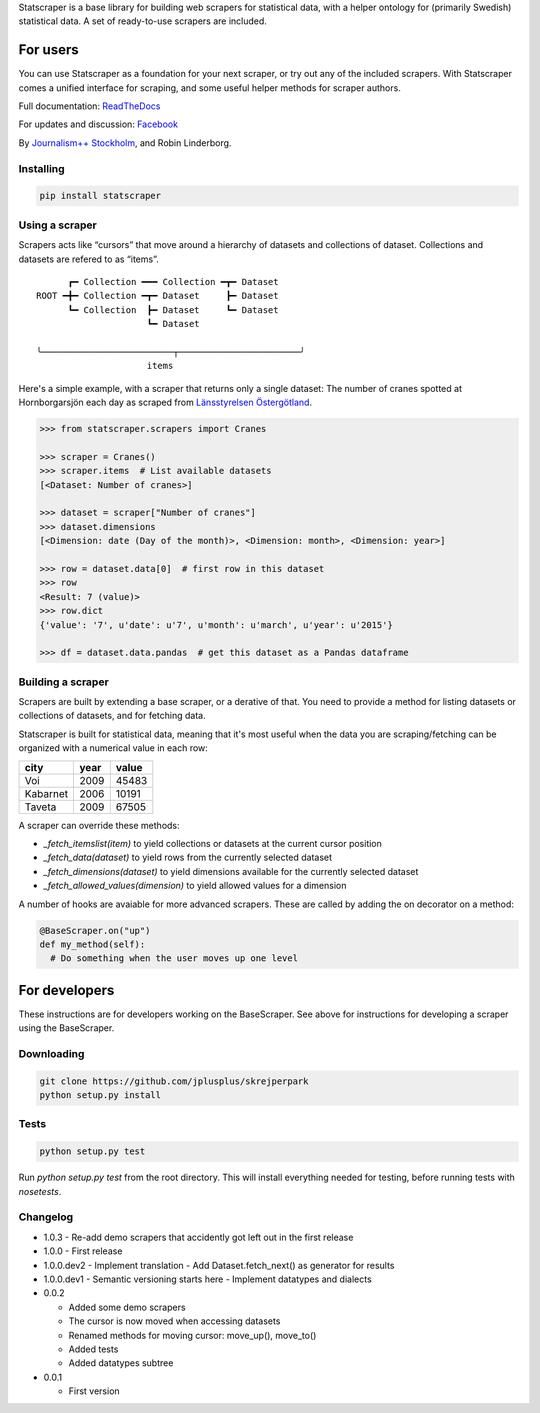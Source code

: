Statscraper is a base library for building web scrapers for statistical data, with a helper ontology for (primarily Swedish) statistical data. A set of ready-to-use scrapers are included.

For users
=========

You can use Statscraper as a foundation for your next scraper, or try out any of the included scrapers. With Statscraper comes a unified interface for scraping, and some useful helper methods for scraper authors.

Full documentation: ReadTheDocs_

For updates and discussion: Facebook_

By `Journalism++ Stockholm <http://jplusplus.se>`_, and Robin Linderborg.

Installing
----------

.. code:: bash

  pip install statscraper

Using a scraper
---------------
Scrapers acts like “cursors” that move around a hierarchy of datasets and collections of dataset. Collections and datasets are refered to as “items”.

:: 

        ┏━ Collection ━━━ Collection ━┳━ Dataset
  ROOT ━╋━ Collection ━┳━ Dataset     ┣━ Dataset
        ┗━ Collection  ┣━ Dataset     ┗━ Dataset
                       ┗━ Dataset

  ╰─────────────────────────┬───────────────────────╯
                       items

Here's a simple example, with a scraper that returns only a single dataset: The number of cranes spotted at Hornborgarsjön each day as scraped from `Länsstyrelsen Östergötland <http://web05.lansstyrelsen.se/transtat_O/transtat.asp>`_.

.. code:: python

  >>> from statscraper.scrapers import Cranes

  >>> scraper = Cranes()
  >>> scraper.items  # List available datasets
  [<Dataset: Number of cranes>]

  >>> dataset = scraper["Number of cranes"]
  >>> dataset.dimensions
  [<Dimension: date (Day of the month)>, <Dimension: month>, <Dimension: year>]

  >>> row = dataset.data[0]  # first row in this dataset
  >>> row
  <Result: 7 (value)>
  >>> row.dict
  {'value': '7', u'date': u'7', u'month': u'march', u'year': u'2015'}

  >>> df = dataset.data.pandas  # get this dataset as a Pandas dataframe

Building a scraper
------------------
Scrapers are built by extending a base scraper, or a derative of that. You need to provide a method for listing datasets or collections of datasets, and for fetching data.

Statscraper is built for statistical data, meaning that it's most useful when the data you are scraping/fetching can be organized with a numerical value in each row:

========  ======  =======
  city     year    value
========  ======  =======
Voi       2009    45483
Kabarnet  2006    10191
Taveta    2009    67505
========  ======  =======

A scraper can override these methods:

* `_fetch_itemslist(item)` to yield collections or datasets at the current cursor position
* `_fetch_data(dataset)` to yield rows from the currently selected dataset
* `_fetch_dimensions(dataset)` to yield dimensions available for the currently selected dataset
* `_fetch_allowed_values(dimension)` to yield allowed values for a dimension

A number of hooks are avaiable for more advanced scrapers. These are called by adding the on decorator on a method:

.. code:: python

  @BaseScraper.on("up")
  def my_method(self):
    # Do something when the user moves up one level

For developers
==============
These instructions are for developers working on the BaseScraper. See above for instructions for developing a scraper using the BaseScraper.

Downloading
-----------

.. code:: bash

  git clone https://github.com/jplusplus/skrejperpark
  python setup.py install

Tests
-----

.. code:: bash

  python setup.py test

Run `python setup.py test` from the root directory. This will install everything needed for testing, before running tests with `nosetests`.


Changelog
---------

- 1.0.3
  - Re-add demo scrapers that accidently got left out in the first release

- 1.0.0
  - First release

- 1.0.0.dev2
  - Implement translation
  - Add Dataset.fetch_next() as generator for results

- 1.0.0.dev1
  - Semantic versioning starts here
  - Implement datatypes and dialects

- 0.0.2
    
  - Added some demo scrapers
  - The cursor is now moved when accessing datasets
  - Renamed methods for moving cursor: move_up(), move_to()
  - Added tests
  - Added datatypes subtree

- 0.0.1
    
  - First version

.. _Facebook: https://www.facebook.com/groups/skrejperpark
.. _ReadTheDocs: http://statscraper.readthedocs.io
